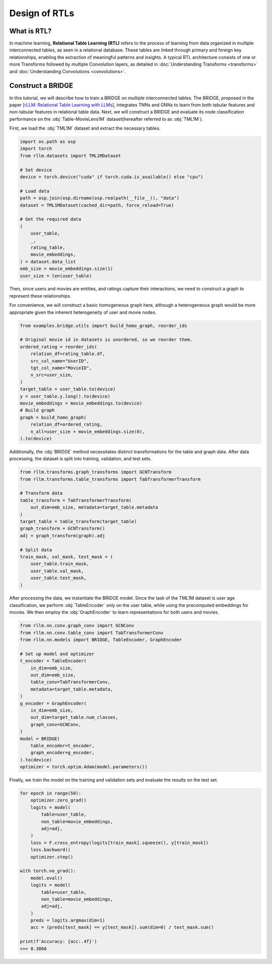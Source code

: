 Design of RTLs
==============

What is RTL?
----------------
In machine learning, **Relational Table Learning (RTL)** refers to the process of learning from data organized in multiple interconnected tables, as seen in a relational database. These tables are linked through primary and foreign key relationships, enabling the extraction of meaningful patterns and insights. A typical RTL architecture consists of one or more Transforms followed by multiple Convolution layers, as detailed in :doc:`Understanding Transforms <transforms>` and :doc:`Understanding Convolutions <convolutions>`.


Construct a BRIDGE
----------------
In this tutorial, we will describe how to train a BRIDGE on multiple interconnected tables. The BRIDGE, proposed in the paper `[rLLM: Relational Table Learning with LLMs] <https://arxiv.org/abs/2407.20157>`__, integrates TNNs and GNNs to learn from both tabular features and non-tabular features in relational table data. Next, we will construct a BRIDGE and evaluate its node classification performance on the :obj:`Table-MovieLens1M` dataset(hereafter referred to as :obj:`TML1M`).

First, we load the :obj:`TML1M` dataset and extract the necessary tables.

.. code-block:: python

    import os.path as osp
    import torch
    from rllm.datasets import TML1MDataset

    # Set device
    device = torch.device("cuda" if torch.cuda.is_available() else "cpu")

    # Load data
    path = osp.join(osp.dirname(osp.realpath(__file__)), "data")
    dataset = TML1MDataset(cached_dir=path, force_reload=True)
    
    # Get the required data
    (
        user_table,
        _,
        rating_table,
        movie_embeddings,
    ) = dataset.data_list
    emb_size = movie_embeddings.size(1)
    user_size = len(user_table)

Then, since users and movies are entities, and ratings capture their interactions, we need to construct a graph to represent these relationships.

For convenience, we will construct a basic homogeneous graph here, although a heterogeneous graph would be more appropriate given the inherent heterogeneity of user and movie nodes.

.. code-block:: python

    from examples.bridge.utils import build_homo_graph, reorder_ids

    # Original movie id in datasets is unordered, so we reorder them. 
    ordered_rating = reorder_ids(
        relation_df=rating_table.df,
        src_col_name="UserID",
        tgt_col_name="MovieID",
        n_src=user_size,
    )
    target_table = user_table.to(device)
    y = user_table.y.long().to(device)
    movie_embeddings = movie_embeddings.to(device)
    # Build graph
    graph = build_homo_graph(
        relation_df=ordered_rating,
        n_all=user_size + movie_embeddings.size(0),
    ).to(device)

Additionally, the :obj:`BRIDGE` method necessitates distinct transformations for the table and graph data. After data processing, the dataset is split into training, validation, and test sets.

.. code-block:: python

    from rllm.transforms.graph_transforms import GCNTransform
    from rllm.transforms.table_transforms import TabTransformerTransform

    # Transform data
    table_transform = TabTransformerTransform(
        out_dim=emb_size, metadata=target_table.metadata
    )
    target_table = table_transform(target_table)
    graph_transform = GCNTransform()
    adj = graph_transform(graph).adj

    # Split data
    train_mask, val_mask, test_mask = (
        user_table.train_mask,
        user_table.val_mask,
        user_table.test_mask,
    )

After processing the data, we instantiate the BRIDGE model. Since the task of the TML1M dataset is user age classification, we perform :obj:`TableEncoder` only on the user table, while using the precomputed embeddings for movies. We then employ the :obj:`GraphEncoder` to learn representations for both users and movies.

.. code-block:: python
    
    from rllm.nn.conv.graph_conv import GCNConv
    from rllm.nn.conv.table_conv import TabTransformerConv
    from rllm.nn.models import BRIDGE, TableEncoder, GraphEncoder

    # Set up model and optimizer
    t_encoder = TableEncoder(
        in_dim=emb_size,
        out_dim=emb_size,
        table_conv=TabTransformerConv,
        metadata=target_table.metadata,
    )
    g_encoder = GraphEncoder(
        in_dim=emb_size,
        out_dim=target_table.num_classes,
        graph_conv=GCNConv,
    )
    model = BRIDGE(
        table_encoder=t_encoder,
        graph_encoder=g_encoder,
    ).to(device)
    optimizer = torch.optim.Adam(model.parameters())

Finally, we train the model on the training and validation sets and evaluate the results on the test set.

.. code-block:: python

    for epoch in range(50):
        optimizer.zero_grad()
        logits = model(
            table=user_table,
            non_table=movie_embeddings,
            adj=adj,
        )
        loss = F.cross_entropy(logits[train_mask].squeeze(), y[train_mask])
        loss.backward()
        optimizer.step()

    with torch.no_grad():
        model.eval()
        logits = model(
            table=user_table,
            non_table=movie_embeddings,
            adj=adj,
        )
        preds = logits.argmax(dim=1)
        acc = (preds[test_mask] == y[test_mask]).sum(dim=0) / test_mask.sum()
        
    print(f'Accuracy: {acc:.4f}')
    >>> 0.3860
